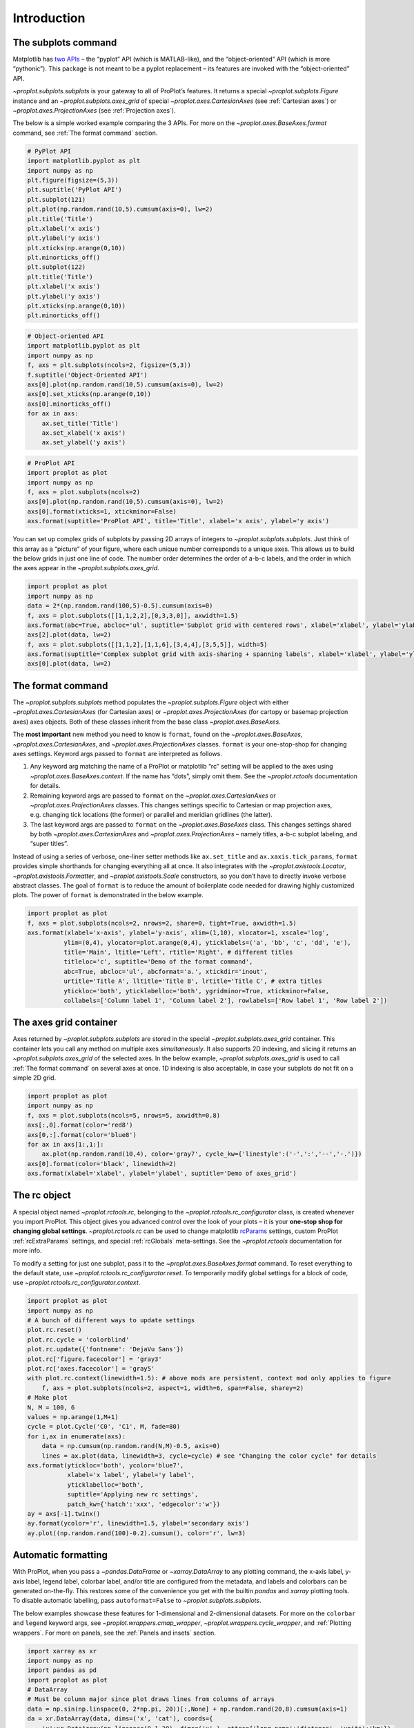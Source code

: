 Introduction
============

The subplots command
--------------------

Matplotlib has `two
APIs <https://matplotlib.org/api/api_overview.html>`__ – the “pyplot”
API (which is MATLAB-like), and the “object-oriented” API (which is more
“pythonic”). This package is not meant to be a pyplot replacement – its
features are invoked with the “object-oriented” API.

`~proplot.subplots.subplots` is your gateway to all of ProPlot’s
features. It returns a special `~proplot.subplots.Figure` instance and
an `~proplot.subplots.axes_grid` of special
`~proplot.axes.CartesianAxes` (see :ref:`Cartesian axes`) or
`~proplot.axes.ProjectionAxes` (see :ref:`Projection axes`).

The below is a simple worked example comparing the 3 APIs. For more on
the `~proplot.axes.BaseAxes.format` command, see
:ref:`The format command` section.

.. code:: ipython3

    # PyPlot API
    import matplotlib.pyplot as plt
    import numpy as np
    plt.figure(figsize=(5,3))
    plt.suptitle('PyPlot API')
    plt.subplot(121)
    plt.plot(np.random.rand(10,5).cumsum(axis=0), lw=2)
    plt.title('Title')
    plt.xlabel('x axis')
    plt.ylabel('y axis')
    plt.xticks(np.arange(0,10))
    plt.minorticks_off()
    plt.subplot(122)
    plt.title('Title')
    plt.xlabel('x axis')
    plt.ylabel('y axis')
    plt.xticks(np.arange(0,10))
    plt.minorticks_off()

.. code:: ipython3

    # Object-oriented API
    import matplotlib.pyplot as plt
    import numpy as np
    f, axs = plt.subplots(ncols=2, figsize=(5,3))
    f.suptitle('Object-Oriented API')
    axs[0].plot(np.random.rand(10,5).cumsum(axis=0), lw=2)
    axs[0].set_xticks(np.arange(0,10))
    axs[0].minorticks_off()
    for ax in axs:
        ax.set_title('Title')
        ax.set_xlabel('x axis')
        ax.set_ylabel('y axis')

.. code:: ipython3

    # ProPlot API
    import proplot as plot
    import numpy as np
    f, axs = plot.subplots(ncols=2)
    axs[0].plot(np.random.rand(10,5).cumsum(axis=0), lw=2)
    axs[0].format(xticks=1, xtickminor=False)
    axs.format(suptitle='ProPlot API', title='Title', xlabel='x axis', ylabel='y axis')



.. image:: tutorial/tutorial_5_0.svg


You can set up complex grids of subplots by passing 2D arrays of
integers to `~proplot.subplots.subplots`. Just think of this array as
a “picture” of your figure, where each unique number corresponds to a
unique axes. This allows us to build the below grids in just one line of
code. The number order determines the order of a-b-c labels, and the
order in which the axes appear in the `~proplot.subplots.axes_grid`.

.. code:: ipython3

    import proplot as plot
    import numpy as np
    data = 2*(np.random.rand(100,5)-0.5).cumsum(axis=0)
    f, axs = plot.subplots([[1,1,2,2],[0,3,3,0]], axwidth=1.5)
    axs.format(abc=True, abcloc='ul', suptitle='Subplot grid with centered rows', xlabel='xlabel', ylabel='ylabel')
    axs[2].plot(data, lw=2)
    f, axs = plot.subplots([[1,1,2],[1,1,6],[3,4,4],[3,5,5]], width=5)
    axs.format(suptitle='Complex subplot grid with axis-sharing + spanning labels', xlabel='xlabel', ylabel='ylabel', abc=True)
    axs[0].plot(data, lw=2)







.. image:: tutorial/tutorial_7_1.svg



.. image:: tutorial/tutorial_7_2.svg


The format command
------------------

The `~proplot.subplots.subplots` method populates the
`~proplot.subplots.Figure` object with either
`~proplot.axes.CartesianAxes` (for Cartesian axes) or
`~proplot.axes.ProjectionAxes` (for cartopy or basemap projection
axes) axes objects. Both of these classes inherit from the base class
`~proplot.axes.BaseAxes`.

The **most important** new method you need to know is ``format``, found
on the `~proplot.axes.BaseAxes`, `~proplot.axes.CartesianAxes`, and
`~proplot.axes.ProjectionAxes` classes. ``format`` is your
one-stop-shop for changing axes settings. Keyword args passed to
``format`` are interpreted as follows.

1. Any keyword arg matching the name of a ProPlot or matplotlib “rc”
   setting will be applied to the axes using
   `~proplot.axes.BaseAxes.context`. If the name has “dots”, simply
   omit them. See the `~proplot.rctools` documentation for details.
2. Remaining keyword args are passed to ``format`` on the
   `~proplot.axes.CartesianAxes` or `~proplot.axes.ProjectionAxes`
   classes. This changes settings specific to Cartesian or map
   projection axes, e.g. changing tick locations (the former) or
   parallel and meridian gridlines (the latter).
3. The last keyword args are passed to ``format`` on the
   `~proplot.axes.BaseAxes` class. This changes settings shared by
   both `~proplot.axes.CartesianAxes` and
   `~proplot.axes.ProjectionAxes` – namely titles, a-b-c subplot
   labeling, and “super titles”.

Instead of using a series of verbose, one-liner setter methods like
``ax.set_title`` and ``ax.xaxis.tick_params``, ``format`` provides
simple shorthands for changing everything all at once. It also
integrates with the `~proplot.axistools.Locator`,
`~proplot.axistools.Formatter`, and `~proplot.axistools.Scale`
constructors, so you don’t have to directly invoke verbose abstract
classes. The goal of ``format`` is to reduce the amount of boilerplate
code needed for drawing highly customized plots. The power of ``format``
is demonstrated in the below example.

.. code:: ipython3

    import proplot as plot
    f, axs = plot.subplots(ncols=2, nrows=2, share=0, tight=True, axwidth=1.5)
    axs.format(xlabel='x-axis', ylabel='y-axis', xlim=(1,10), xlocator=1, xscale='log',
              ylim=(0,4), ylocator=plot.arange(0,4), yticklabels=('a', 'bb', 'c', 'dd', 'e'),
              title='Main', ltitle='Left', rtitle='Right', # different titles
              titleloc='c', suptitle='Demo of the format command',
              abc=True, abcloc='ul', abcformat='a.', xtickdir='inout',
              urtitle='Title A', lltitle='Title B', lrtitle='Title C', # extra titles
              ytickloc='both', yticklabelloc='both', ygridminor=True, xtickminor=False,
              collabels=['Column label 1', 'Column label 2'], rowlabels=['Row label 1', 'Row label 2'])



.. image:: tutorial/tutorial_9_0.svg


The axes grid container
-----------------------

Axes returned by `~proplot.subplots.subplots` are stored in the
special `~proplot.subplots.axes_grid` container. This container lets
you call any method on multiple axes *simultaneously*. It also supports
2D indexing, and slicing it returns an `~proplot.subplots.axes_grid`
of the selected axes. In the below example,
`~proplot.subplots.axes_grid` is used to call
:ref:`The format command` on several axes at once. 1D indexing is also
acceptable, in case your subplots do not fit on a simple 2D grid.

.. code:: ipython3

    import proplot as plot
    import numpy as np
    f, axs = plot.subplots(ncols=5, nrows=5, axwidth=0.8)
    axs[:,0].format(color='red8')
    axs[0,:].format(color='blue8')
    for ax in axs[1:,1:]:
        ax.plot(np.random.rand(10,4), color='gray7', cycle_kw={'linestyle':('-',':','--','-.')})
    axs[0].format(color='black', linewidth=2)
    axs.format(xlabel='xlabel', ylabel='ylabel', suptitle='Demo of axes_grid')



.. image:: tutorial/tutorial_11_0.svg


The rc object
-------------

A special object named `~proplot.rctools.rc`, belonging to the
`~proplot.rctools.rc_configurator` class, is created whenever you
import ProPlot. This object gives you advanced control over the look of
your plots – it is your **one-stop shop for changing global settings**.
`~proplot.rctools.rc` can be used to change matplotlib
`rcParams <https://matplotlib.org/users/customizing.html>`__ settings,
custom ProPlot :ref:`rcExtraParams` settings, and special
:ref:`rcGlobals` meta-settings. See the `~proplot.rctools`
documentation for more info.

To modify a setting for just one subplot, pass it to the
`~proplot.axes.BaseAxes.format` command. To reset everything to the
default state, use `~proplot.rctools.rc_configurator.reset`. To
temporarily modify global settings for a block of code, use
`~proplot.rctools.rc_configurator.context`.

.. code:: ipython3

    import proplot as plot
    import numpy as np
    # A bunch of different ways to update settings
    plot.rc.reset()
    plot.rc.cycle = 'colorblind'
    plot.rc.update({'fontname': 'DejaVu Sans'})
    plot.rc['figure.facecolor'] = 'gray3'
    plot.rc['axes.facecolor'] = 'gray5'
    with plot.rc.context(linewidth=1.5): # above mods are persistent, context mod only applies to figure
        f, axs = plot.subplots(ncols=2, aspect=1, width=6, span=False, sharey=2)
    # Make plot
    N, M = 100, 6
    values = np.arange(1,M+1)
    cycle = plot.Cycle('C0', 'C1', M, fade=80)
    for i,ax in enumerate(axs):
        data = np.cumsum(np.random.rand(N,M)-0.5, axis=0)
        lines = ax.plot(data, linewidth=3, cycle=cycle) # see "Changing the color cycle" for details
    axs.format(ytickloc='both', ycolor='blue7', 
               xlabel='x label', ylabel='y label',
               yticklabelloc='both',
               suptitle='Applying new rc settings',
               patch_kw={'hatch':'xxx', 'edgecolor':'w'})
    ay = axs[-1].twinx()
    ay.format(ycolor='r', linewidth=1.5, ylabel='secondary axis')
    ay.plot((np.random.rand(100)-0.2).cumsum(), color='r', lw=3)







.. image:: tutorial/tutorial_13_1.svg


Automatic formatting
--------------------

With ProPlot, when you pass a `~pandas.DataFrame` or
`~xarray.DataArray` to any plotting command, the x-axis label, y-axis
label, legend label, colorbar label, and/or title are configured from
the metadata, and labels and colorbars can be generated on-the-fly. This
restores some of the convenience you get with the builtin `pandas` and
`xarray` plotting tools. To disable automatic labelling, pass
``autoformat=False`` to `~proplot.subplots.subplots`.

The below examples showcase these features for 1-dimensional and
2-dimensional datasets. For more on the ``colorbar`` and ``legend``
keyword args, see `~proplot.wrappers.cmap_wrapper`,
`~proplot.wrappers.cycle_wrapper`, and :ref:`Plotting wrappers`. For
more on panels, see the :ref:`Panels and insets` section.

.. code:: ipython3

    import xarray as xr
    import numpy as np
    import pandas as pd
    import proplot as plot
    # DataArray
    # Must be column major since plot draws lines from columns of arrays
    data = np.sin(np.linspace(0, 2*np.pi, 20))[:,None] + np.random.rand(20,8).cumsum(axis=1)
    da = xr.DataArray(data, dims=('x', 'cat'), coords={
        'x':xr.DataArray(np.linspace(0,1,20), dims=('x',), attrs={'long_name':'distance', 'units':'km'}),
        'cat':xr.DataArray(np.arange(0,80,10), dims=('cat',), attrs={'long_name':'parameter', 'units':'K'})
        }, name='position series')
    # DataFrame
    plot.rc.reset()
    ts = pd.date_range('1/1/2000', periods=20)
    data = (np.cos(np.linspace(0, 2*np.pi, 20))**4)[:,None] + np.random.rand(20,5)**2
    df = pd.DataFrame(data, index=ts, columns=['foo','bar','baz','zap','baf'])
    df.name = 'time series'
    df.index.name = 'time (s)'
    df.columns.name = 'columns'
    # Series
    series = pd.Series(np.random.rand(20).cumsum())
    # Figure
    f, axs = plot.subplots(ncols=2, axwidth=1.8, share=0)
    axs.format(suptitle='Automatic subplot formatting')
    # Plot DataArray
    ax = axs[0]
    color = plot.shade('sky blue', 0.3)
    cycle_kw = {'fade':90, 'space':'hcl'}
    ax.plot(da, cycle=color, cycle_kw=cycle_kw, lw=3, colorbar='ul', colorbar_kw={'frame':True, 'locator':20})
    # Plot Dataframe
    ax = axs[1]
    color = plot.shade('jade', 0.7)
    ax.plot(df, cycle=color, cycle_kw=cycle_kw, legend='uc', legend_kw={'frameon':True}, lw=3)







.. image:: tutorial/tutorial_16_1.svg


.. code:: ipython3

    import xarray as xr
    import numpy as np
    import pandas as pd
    import proplot as plot
    from string import ascii_lowercase
    # DataArray
    data = 50*(np.sin(np.linspace(0, 2*np.pi, 20) + 0)**2) * np.cos(np.linspace(0, np.pi, 20)+np.pi/2)[:,None]**2
    da = xr.DataArray(data, dims=('plev','lat'), coords={
        'plev':xr.DataArray(np.linspace(1000,0,20), dims=('plev',), attrs={'long_name':'pressure', 'units':'hPa'}),
        'lat':xr.DataArray(np.linspace(-90,90,20), dims=('lat',), attrs={'units':'deg_N'}), # if long_name absent, variable name is used
        }, name='u', attrs={'long_name':'zonal wind', 'units':'m/s'})
    # DataFrame
    data = np.random.rand(20,20)
    df = pd.DataFrame(data.cumsum(axis=0).cumsum(axis=1), index=[*ascii_lowercase[:20]])
    df.name = 'funky data'
    df.index.name = 'index'
    df.columns.name = 'time (days)'
    # Figure
    # We must make room for the axes panels during subplots call!
    f, axs = plot.subplots(nrows=2, axwidth=1.8, share=0)
    axs.format(collabels=['Automatic subplot formatting']) # suptitle will look off center with the empty left panel
    # Plot DataArray
    ax = axs[1]
    ax.contourf(da, cmap='Greens', cmap_kw={'left':0.05}, colorbar='l')
    # Plot DataFrame
    ax = axs[0]
    ax.contourf(df, cmap='Blues', colorbar='r')
    ax.format(xtickminor=False)



.. image:: tutorial/tutorial_17_0.svg


Axis sharing and spanning
-------------------------

Matplotlib has an “axis sharing” feature that holds axis limits the same
for axes within a grid of subplots. But this has no effect on the axis
labels and tick labels, which can lead to lots of redundant labels. To
help you eliminate these redundancies, ProPlot introduces *4
axis-sharing options* and a new *spanning label option*, controlled by
the ``share``, ``sharex``, ``sharey``, ``span``, ``spanx``, and
``spany`` keyword args. See `~proplot.subplots.sublots` and the below
example for details.

.. code:: ipython3

    import proplot as plot
    import numpy as np
    N = 50
    M = 40
    colors = plot.colors('grays_r', M, left=0.1, right=0.8)
    for share in (0,1,2,3):
        f, axs = plot.subplots(ncols=4, aspect=1, axwidth=1.2, sharey=share, spanx=share//2)
        gen = lambda scale: scale*(np.random.rand(N,M)-0.5).cumsum(axis=0)[N//2:,:]
        for ax,scale,color in zip(axs,(1,3,7,0.2),('gray9','gray7','gray5','gray3')):
            array = gen(scale)
            for l in range(array.shape[1]):
                ax.plot(array[:,l], color=colors[l])
            ax.format(suptitle=f'Axis-sharing level: {share}, spanning labels {["off","on"][share//2]}', ylabel='y-label', xlabel='x-axis label')



.. image:: tutorial/tutorial_20_0.svg



.. image:: tutorial/tutorial_20_1.svg



.. image:: tutorial/tutorial_20_2.svg



.. image:: tutorial/tutorial_20_3.svg


.. code:: ipython3

    import proplot as plot
    import numpy as np
    plot.rc.reset()
    plot.rc.cycle = 'Set3'
    titles = ['With redundant labels', 'Without redundant labels']
    for mode in (0,1):
        f, axs = plot.subplots(nrows=4, ncols=4, share=3*mode, span=1*mode, axwidth=1)
        for ax in axs:
            ax.plot((np.random.rand(100,20)-0.4).cumsum(axis=0))
        axs.format(xlabel='x-label', ylabel='y-label', suptitle=titles[mode], abc=mode, abcloc='ul')



.. image:: tutorial/tutorial_21_0.svg



.. image:: tutorial/tutorial_21_1.svg


A-b-c subplot labels
--------------------

It is easy to add a-b-c labels to axes generated by
`~proplot.subplots.subplots`. The label order is set by the array
numbers – or if an array was not provided, it is row-major by default
and controlled by the `~proplot.subplots.subplots` ``order`` keyword
arg. The label position can be changed with the ``abc.loc``
`~proplot.rctools.rc` option, and the label style can be changed with
the ``abc.format`` `~proplot.rctools.rc` option. See
:ref:`The format command` and :ref:`Global settings control` for
details.

.. code:: ipython3

    import proplot as plot
    f, axs = plot.subplots(nrows=8, ncols=8, axwidth=0.5, flush=True) # not 
    axs.format(abc=True, abcloc='ur', xlabel='x axis', ylabel='y axis', xticks=[], yticks=[], suptitle='Grid of "flush" subplots')



.. image:: tutorial/tutorial_23_0.svg


Arbitrary physical units
------------------------

*Arbitrary units* are supported for most arguments to ProPlot functions.
That is, if a sizing argument is numeric, the units are inches or
points, and if string, the units are interpreted by
`~proplot.utils.units`. A table of acceptable units is found in the
`~proplot.utils.units` documentation (they include centimeters,
millimeters, and pixels).

.. code:: ipython3

    import proplot as plot
    import numpy as np
    f, axs = plot.subplots(ncols=3, width='12cm', height='55mm', wspace=('10pt', '20pt'))
    axs.format(small='12px', large='15px', linewidth='0.5mm')
    axs.format(suptitle='Arguments with arbitrary units', xlabel='x axis', ylabel='y axis')



.. image:: tutorial/tutorial_26_0.svg


Automatic subplot spacing
-------------------------

Matplotlib has a `tight layout
feature <https://matplotlib.org/3.1.1/tutorials/intermediate/tight_layout_guide.html>`__
whereby the spacing between subplot content and the figure edge, and
between content in adjacent subplots, is automatically adjusted.

ProPlot has a similar tight layout feature, applied automatically when
the figure is drawn (pass ``tight=False`` to turn this off). ProPlot’s
tight layout *preserves subplot aspect ratios, panel widths, and subplot
physical dimensions* – the latter only if ``axwidth`` or ``axheight``
were passed to `~proplot.subplots.subplots` instead of ``width``,
``height``, or ``figsize``. It is also more robust to complex geometry,
and permits *variable spacing between rows and columns* – that is,
``wspace`` and ``hspace`` no longer have to be scalars, thanks to the
`~proplot.subplots.FlexibleGridSpec` class. The below examples are a
stress test of this feature.

Aspect ratio conservation is *useful* for ordinary Cartesian plots where
an aspect ratio of ``1`` is desirable, and *critical* for grids of map
projections or `~matplotlib.axes.Axes.imshow` plots that require fixed
aspect ratios. It works by making figure dimensions *flexible*: the
width or height is scaled to accommodate the subplot dimensions. The
``aspect`` keyword arg, along with the ``axwidth`` and ``axheight``
keyword args, apply to the *reference* axes specified by the ``ref``
keyword arg (defaults to ``1``, i.e. the subplot in the upper left
corner).

.. code:: ipython3

    import proplot as plot
    for ref in (1,2):
        f, axs = plot.subplots(ref=ref, nrows=3, ncols=3, aspect=1, axwidth=1, wratios=(3,2,2), share=0)
        axs[ref-1].format(title='reference axes', titleweight='bold', titleloc='uc')
        axs[4].format(title='title\ntitle\ntitle', suptitle='Tight layout with simple grids')
        axs[1].format(ylabel='ylabel\nylabel')
        axs[:4:2].format(xlabel='xlabel\nxlabel\nxlabel')
        axs.format(rowlabels=['row 1', 'row 2', 'row 3'], collabels=['col 1', 'col 2', 'col 3'])



.. image:: tutorial/tutorial_29_0.svg



.. image:: tutorial/tutorial_29_1.svg


.. code:: ipython3

    import proplot as plot
    f, axs = plot.subplots([[1,1,2],[3,3,2],[4,4,4]], wratios=(1,1,2), hratios=(2,1,1), share=0, axwidth=1.5)
    axs[0].format(xlabel='xlabel\nxlabel\nxlabel', title='reference axes', titleweight='bold', titleloc='uc')
    axs[1].format(ylabel='ylabel\nylabel', xformatter='null', ytickloc='both', yticklabelloc='both', title='Title')
    axs[2:4].format(yformatter='null', title='Title', ytickloc='both', yticklabelloc='both')
    axs[3:].format(yformatter='null', xlabel='xlabel\nxlabel\nxlabel')
    axs.format(suptitle='Tight layout with complex grids', collabels=['col 1', 'col 2'], rowlabels=['row 1', 'row 2', 'row 3'])



.. image:: tutorial/tutorial_30_0.svg


.. code:: ipython3

    import proplot as plot
    f, axs = plot.subplots(axwidth=1.2, ncols=2, share=0, axpanels='lrbt',
               axpanels_kw={'bstack':1, 'share':False})
    axs[0].format(ylim=(0,1e-3), title='reference axes', titleweight='bold', titleloc='uc')
    axs[0].lpanel.format(ytickloc='right', yticklabelloc='right')
    axs[0].rpanel.format(ylabel='ylabel', ytickloc='right', yticklabelloc='right')
    axs[1].rpanel.format(ylim=(0, 0.01), ylabel='ylabel')
    axs[1].format(ylabel='ylabel\nylabel', xlabel='xlabel\nxlabel', title='Title', top=False,
                  collabels=['col 1', 'col 2'], suptitle='Tight layout with axes panels')
    axs.tpanel.format(ylim=(-0.5,1.5), ylocator=1, ytickminor=False)



.. image:: tutorial/tutorial_31_0.svg


